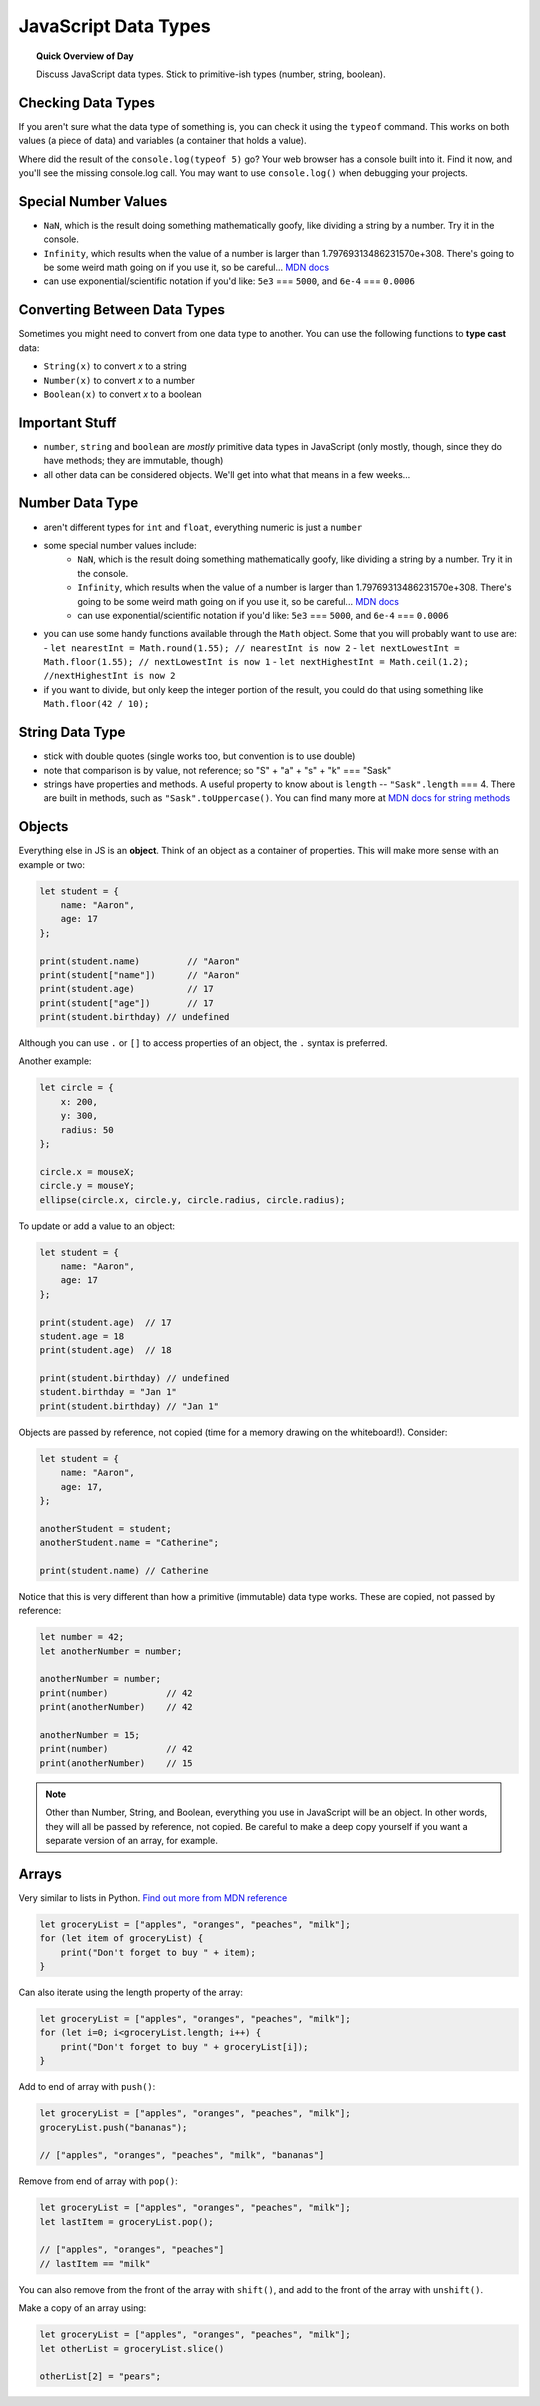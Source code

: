 JavaScript Data Types
=============================

.. topic:: Quick Overview of Day

    Discuss JavaScript data types. Stick to primitive-ish types (number, string, boolean).



Checking Data Types
-------------------

If you aren't sure what the data type of something is, you can check it using the ``typeof`` command. This works on both values (a piece of data) and variables (a container that holds a value).

.. activecode:: checkingDataTypes
    :language: javascript
    :nocodelens:

    console.log(typeof 5)
    console.log(typeof "21")


Where did the result of the ``console.log(typeof 5)`` go? Your web browser has a console built into it. Find it now, and you'll see the missing console.log call. You may want to use ``console.log()`` when debugging your projects.


Special Number Values
----------------------

- ``NaN``, which is the result doing something mathematically goofy, like dividing a string by a number. Try it in the console.
- ``Infinity``, which results when the value of a number is larger than 1.79769313486231570e+308. There's going to be some weird math going on if you use it, so be careful... `MDN docs <https://developer.mozilla.org/en-US/docs/Web/JavaScript/Reference/Global_Objects/Infinity>`_
- can use exponential/scientific notation if you'd like: ``5e3`` === ``5000``, and ``6e-4`` === ``0.0006``



Converting Between Data Types
-----------------------------

Sometimes you might need to convert from one data type to another. You can use the following functions to **type cast** data:

- ``String(x)`` to convert *x* to a string
- ``Number(x)`` to convert *x* to a number
- ``Boolean(x)`` to convert *x* to a boolean

.. activecode:: castingDataTypes
    :language: javascript
    :nocodelens:

    let a = 4;
    console.log( typeof a );

    let b = String(a);
    console.log( typeof b );
   
    let c = Number(b);
    console.log( typeof c );

    let d = Boolean(c);
    console.log(typeof d);



Important Stuff
---------------

- ``number``, ``string`` and ``boolean`` are *mostly* primitive data types in JavaScript (only mostly, though, since they do have methods; they are immutable, though)
- all other data can be considered objects. We'll get into what that means in a few weeks...


Number Data Type
-----------------

- aren't different types for ``int`` and ``float``, everything numeric is just a ``number``
- some special number values include:
	- ``NaN``, which is the result doing something mathematically goofy, like dividing a string by a number. Try it in the console.
	- ``Infinity``, which results when the value of a number is larger than 1.79769313486231570e+308. There's going to be some weird math going on if you use it, so be careful... `MDN docs <https://developer.mozilla.org/en-US/docs/Web/JavaScript/Reference/Global_Objects/Infinity>`_
	- can use exponential/scientific notation if you'd like: ``5e3`` === ``5000``, and ``6e-4`` === ``0.0006``
- you can use some handy functions available through the ``Math`` object. Some that you will probably want to use are:
  - ``let nearestInt = Math.round(1.55); // nearestInt is now 2``
  - ``let nextLowestInt = Math.floor(1.55); // nextLowestInt is now 1``
  - ``let nextHighestInt = Math.ceil(1.2); //nextHighestInt is now 2``
- if you want to divide, but only keep the integer portion of the result, you could do that using something like ``Math.floor(42 / 10);``

String Data Type
-----------------

- stick with double quotes (single works too, but convention is to use double)
- note that comparison is by value, not reference; so "S" + "a" + "s" + "k" === "Sask"
- strings have properties and methods. A useful property to know about is ``length`` -- ``"Sask".length`` === 4. There are built in methods, such as ``"Sask".toUppercase()``. You can find many more at `MDN docs for string methods <https://developer.mozilla.org/en-US/docs/Learn/JavaScript/First_steps/Useful_string_methods>`_


.. _objects_as_containers_ref:

Objects
--------

Everything else in JS is an **object**. Think of an object as a container of properties. This will make more sense with an example or two:

.. code-block:: javascript

    let student = {
    	name: "Aaron",
    	age: 17
    };

    print(student.name)		// "Aaron"
    print(student["name"])	// "Aaron"
    print(student.age)		// 17
    print(student["age"])	// 17
    print(student.birthday) // undefined

Although you can use ``.`` or ``[]`` to access properties of an object, the ``.`` syntax is preferred.

Another example:

.. code-block:: javascript

    let circle = {
    	x: 200,
    	y: 300,
    	radius: 50
    };

    circle.x = mouseX;
    circle.y = mouseY;
    ellipse(circle.x, circle.y, circle.radius, circle.radius);


To update or add a value to an object:

.. code-block:: javascript

    let student = {
        name: "Aaron",
        age: 17
    };

    print(student.age)  // 17
    student.age = 18
    print(student.age)  // 18

    print(student.birthday) // undefined
    student.birthday = "Jan 1"
    print(student.birthday) // "Jan 1"

Objects are passed by reference, not copied (time for a memory drawing on the whiteboard!). Consider:

.. code-block:: javascript

    let student = {
        name: "Aaron",
        age: 17,
    };

    anotherStudent = student;
    anotherStudent.name = "Catherine";

    print(student.name) // Catherine

Notice that this is very different than how a primitive (immutable) data type works. These are copied, not passed by reference:

.. code-block:: javascript

    let number = 42;
    let anotherNumber = number;

    anotherNumber = number;
    print(number)           // 42
    print(anotherNumber)    // 42

    anotherNumber = 15;
    print(number)           // 42
    print(anotherNumber)    // 15


.. note:: Other than Number, String, and Boolean, everything you use in JavaScript will be an object. In other words, they will all be passed by reference, not copied. Be careful to make a deep copy yourself if you want a separate version of an array, for example.

Arrays
-------

Very similar to lists in Python. `Find out more from MDN reference <https://developer.mozilla.org/en-US/docs/Web/JavaScript/Reference/Global_Objects/Array>`_

.. code-block:: javascript

    let groceryList = ["apples", "oranges", "peaches", "milk"];
    for (let item of groceryList) {
        print("Don't forget to buy " + item);
    }

Can also iterate using the length property of the array:

.. code-block:: javascript

    let groceryList = ["apples", "oranges", "peaches", "milk"];
    for (let i=0; i<groceryList.length; i++) {
        print("Don't forget to buy " + groceryList[i]);
    }

Add to end of array with ``push()``:

.. code-block:: javascript

    let groceryList = ["apples", "oranges", "peaches", "milk"];
    groceryList.push("bananas");

    // ["apples", "oranges", "peaches", "milk", "bananas"]

Remove from end of array with ``pop()``:

.. code-block:: javascript

    let groceryList = ["apples", "oranges", "peaches", "milk"];
    let lastItem = groceryList.pop();

    // ["apples", "oranges", "peaches"]
    // lastItem == "milk"

You can also remove from the front of the array with ``shift()``, and add to the front of the array with ``unshift()``.

Make a copy of an array using:

.. code-block:: javascript

    let groceryList = ["apples", "oranges", "peaches", "milk"];
    let otherList = groceryList.slice()

    otherList[2] = "pears";
